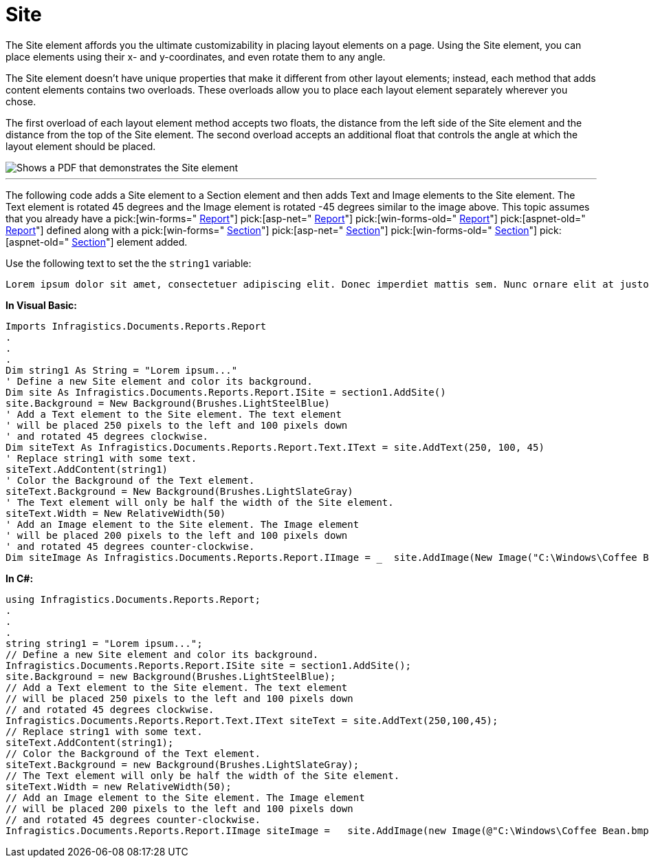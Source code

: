 ﻿////

|metadata|
{
    "name": "documentengine-site",
    "controlName": ["Infragistics Document Engine"],
    "tags": [],
    "guid": "{2E713222-6301-455D-AA08-FD1A6A9AA649}",  
    "buildFlags": [],
    "createdOn": "0001-01-01T00:00:00Z"
}
|metadata|
////

= Site



The Site element affords you the ultimate customizability in placing layout elements on a page. Using the Site element, you can place elements using their x- and y-coordinates, and even rotate them to any angle.

The Site element doesn't have unique properties that make it different from other layout elements; instead, each method that adds content elements contains two overloads. These overloads allow you to place each layout element separately wherever you chose.

The first overload of each layout element method accepts two floats, the distance from the left side of the Site element and the distance from the top of the Site element. The second overload accepts an additional float that controls the angle at which the layout element should be placed.

image::images/Site.png[Shows a PDF that demonstrates the Site element, and is the result of the code listed below.]

'''

The following code adds a Site element to a Section element and then adds Text and Image elements to the Site element. The Text element is rotated 45 degrees and the Image element is rotated -45 degrees similar to the image above. This topic assumes that you already have a  pick:[win-forms=" link:infragistics4.documents.reports.v{ProductVersion}~infragistics.documents.reports.report.report.html[Report]"]   pick:[asp-net=" link:infragistics4.webui.documents.reports.v{ProductVersion}~infragistics.documents.reports.report.report.html[Report]"]   pick:[win-forms-old=" link:infragistics4.documents.reports.v{ProductVersion}~infragistics.documents.reports.report.report.html[Report]"]   pick:[aspnet-old=" link:infragistics4.webui.documents.reports.v{ProductVersion}~infragistics.documents.reports.report.report.html[Report]"]  defined along with a  pick:[win-forms=" link:infragistics4.documents.reports.v{ProductVersion}~infragistics.documents.reports.report.section.isection.html[Section]"]   pick:[asp-net=" link:infragistics4.webui.documents.reports.v{ProductVersion}~infragistics.documents.reports.report.section.isection.html[Section]"]   pick:[win-forms-old=" link:infragistics4.documents.reports.v{ProductVersion}~infragistics.documents.reports.report.section.isection.html[Section]"]   pick:[aspnet-old=" link:infragistics4.webui.documents.reports.v{ProductVersion}~infragistics.documents.reports.report.section.isection.html[Section]"]  element added.

Use the following text to set the the `string1` variable:

[source]
----
Lorem ipsum dolor sit amet, consectetuer adipiscing elit. Donec imperdiet mattis sem. Nunc ornare elit at justo. In quam nulla, lobortis non, commodo eu, eleifend in, elit. Nulla eleifend. Nulla convallis. Sed eleifend auctor purus. Donec velit diam, congue quis, eleifend et, pretium id, tortor. Nulla semper condimentum justo. Etiam interdum odio ut ligula. Vivamus egestas scelerisque est. Donec accumsan. In est urna, vehicula non, nonummy sed, malesuada nec, purus. Vestibulum erat. Vivamus lacus enim, rhoncus nec, ornare sed, scelerisque varius, felis. Nam eu libero vel massa lobortis accumsan. Vivamus id orci. Sed sed lacus sit amet nibh pretium sollicitudin. Morbi urna.
----

*In Visual Basic:*

----
Imports Infragistics.Documents.Reports.Report
.
.
.
Dim string1 As String = "Lorem ipsum..."
' Define a new Site element and color its background.
Dim site As Infragistics.Documents.Reports.Report.ISite = section1.AddSite()
site.Background = New Background(Brushes.LightSteelBlue)
' Add a Text element to the Site element. The text element
' will be placed 250 pixels to the left and 100 pixels down
' and rotated 45 degrees clockwise.
Dim siteText As Infragistics.Documents.Reports.Report.Text.IText = site.AddText(250, 100, 45)
' Replace string1 with some text.
siteText.AddContent(string1)
' Color the Background of the Text element.
siteText.Background = New Background(Brushes.LightSlateGray)
' The Text element will only be half the width of the Site element.
siteText.Width = New RelativeWidth(50)
' Add an Image element to the Site element. The Image element
' will be placed 200 pixels to the left and 100 pixels down
' and rotated 45 degrees counter-clockwise.
Dim siteImage As Infragistics.Documents.Reports.Report.IImage = _  site.AddImage(New Image("C:\Windows\Coffee Bean.bmp"), 200, 400, -45)
----

*In C#:*

----
using Infragistics.Documents.Reports.Report;
.
.
.
string string1 = "Lorem ipsum...";
// Define a new Site element and color its background.
Infragistics.Documents.Reports.Report.ISite site = section1.AddSite();
site.Background = new Background(Brushes.LightSteelBlue);
// Add a Text element to the Site element. The text element
// will be placed 250 pixels to the left and 100 pixels down
// and rotated 45 degrees clockwise.
Infragistics.Documents.Reports.Report.Text.IText siteText = site.AddText(250,100,45);
// Replace string1 with some text.
siteText.AddContent(string1);
// Color the Background of the Text element.
siteText.Background = new Background(Brushes.LightSlateGray);
// The Text element will only be half the width of the Site element.
siteText.Width = new RelativeWidth(50);
// Add an Image element to the Site element. The Image element
// will be placed 200 pixels to the left and 100 pixels down
// and rotated 45 degrees counter-clockwise.
Infragistics.Documents.Reports.Report.IImage siteImage =   site.AddImage(new Image(@"C:\Windows\Coffee Bean.bmp"), 200, 400, -45);
----